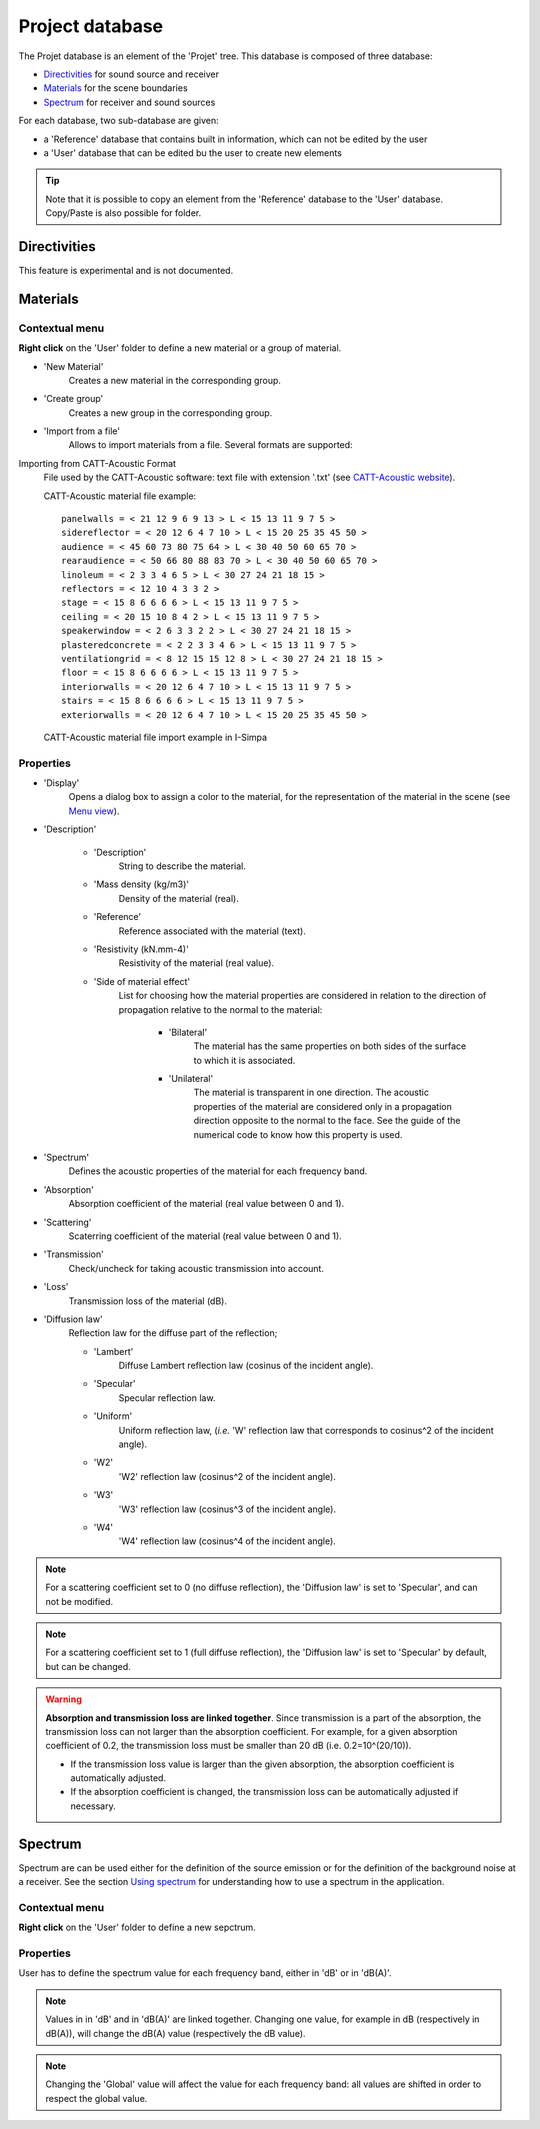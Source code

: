 Project database
================

The Projet database is an element of the 'Projet' tree. This database is composed of three database:

- `Directivities`_ for sound source and receiver
- `Materials`_ for the scene boundaries
- `Spectrum`_ for receiver and sound sources

For each database, two sub-database are given:

- a 'Reference' database that contains built in information, which can not be edited by the user
- a 'User' database that can be edited bu the user to create new elements

.. tip::
	Note that it is possible to copy an element from the 'Reference' database to the 'User' database.
	Copy/Paste is also possible for folder.

Directivities
-------------
This feature is experimental and is not documented.

Materials
------------

Contextual menu
~~~~~~~~~~~~~~~

**Right click** on the 'User' folder to define a new material or a group of material.

- 'New Material'
	Creates a new material in the corresponding group.

- 'Create group'
	Creates a new group in the corresponding group.

- 'Import from a file'
	Allows to import materials from a file. Several formats are supported:

Importing from CATT-Acoustic Format
			File used by the CATT-Acoustic software: text file with extension '.txt' (see `CATT-Acoustic website`_).

			CATT-Acoustic material file example:
			::

				panelwalls = < 21 12 9 6 9 13 > L < 15 13 11 9 7 5 >
				sidereflector = < 20 12 6 4 7 10 > L < 15 20 25 35 45 50 >
				audience = < 45 60 73 80 75 64 > L < 30 40 50 60 65 70 >
				rearaudience = < 50 66 80 88 83 70 > L < 30 40 50 60 65 70 >
				linoleum = < 2 3 3 4 6 5 > L < 30 27 24 21 18 15 >
				reflectors = < 12 10 4 3 3 2 >
				stage = < 15 8 6 6 6 6 > L < 15 13 11 9 7 5 >
				ceiling = < 20 15 10 8 4 2 > L < 15 13 11 9 7 5 >
				speakerwindow = < 2 6 3 3 2 2 > L < 30 27 24 21 18 15 >
				plasteredconcrete = < 2 2 3 3 4 6 > L < 15 13 11 9 7 5 >
				ventilationgrid = < 8 12 15 15 12 8 > L < 30 27 24 21 18 15 >
				floor = < 15 8 6 6 6 6 > L < 15 13 11 9 7 5 >
				interiorwalls = < 20 12 6 4 7 10 > L < 15 13 11 9 7 5 >
				stairs = < 15 8 6 6 6 6 > L < 15 13 11 9 7 5 >
				exteriorwalls = < 20 12 6 4 7 10 > L < 15 20 25 35 45 50 >

			CATT-Acoustic material file import example in I-Simpa

.. image:: images/Screenshots/CATT_import.PNG
   :align: center
   :width: 500px

.. rst-class::  clear-both

		Importing from Odeon Format
			File used by the software Odeon: text file with extension '.li8' (see `Odeon website`_);

		.. warning::

			The CATT-Acoustic and Odeon data files are defined octave bands, while I-Simpa uses third octave bands. During the importation, values per octave band are attributed to the corresponding third octaves. Furthermore, since I-Simpa takes into accound upper and lower frequency bands than the last software, data are extrapolated from the closest frquency band data.

		.. note::

			During importation, all fields of the original file are not imported from the data files.

Properties
~~~~~~~~~~

-  'Display'
		Opens a dialog box to assign a color to the material, for the representation of the material in the scene (see `Menu view`_).

-  'Description'

	+  'Description'
			String to describe the material.

	+  'Mass density (kg/m3)'
			Density of the material (real).

	+  'Reference'
			Reference associated with the material (text).

	+  'Resistivity (kN.mm-4)'
			Resistivity of the material (real value).

	+  'Side of material effect'
			List for choosing how the material properties are considered in relation to the direction of propagation	   relative to the normal to the material:

				*  'Bilateral'
						The material has the same properties on both sides of the surface to which it is associated.

				*  'Unilateral'
						The material is transparent in one direction. The acoustic properties of the material are considered only in a propagation direction opposite to the normal to the face. See the guide of the numerical code to know how this property is used.

-  'Spectrum'
		Defines the acoustic properties of the material for each frequency band.

-  'Absorption'
		Absorption coefficient of the material (real value between 0 and 1).

-  'Scattering'
		Scaterring coefficient of the material (real value between 0 and 1).

-  'Transmission'
		Check/uncheck for taking acoustic transmission into account.

-  'Loss'
		Transmission loss of the material (dB).

-  'Diffusion law'
	Reflection law for the diffuse part of the reflection;

	+ 'Lambert'
		Diffuse Lambert reflection law (cosinus of the incident angle).

	+ 'Specular'
		Specular reflection law.

	+ 'Uniform'
		Uniform reflection law, (*i.e.* 'W' reflection law that corresponds to cosinus^2 of the incident angle).

	+ 'W2'
		'W2' reflection law (cosinus^2 of the incident angle).

	+ 'W3'
		'W3' reflection law (cosinus^3 of the incident angle).

	+ 'W4'
		'W4' reflection law (cosinus^4 of the incident angle).


.. note::

	For a scattering coefficient set to 0 (no diffuse reflection), the 'Diffusion law' is set to 'Specular', and can not be modified.

.. note::

	For a scattering coefficient set to 1 (full diffuse reflection), the 'Diffusion law' is set to 'Specular' by default, but can be changed.

.. warning::

	**Absorption and transmission loss are linked together**. Since transmission is a part of the absorption, the transmission loss can not larger than the absorption coefficient. For example, for a given absorption coefficient of 0.2, the transmission loss must be smaller than 20 dB (i.e. 0.2=10^(20/10)).

	- If the transmission loss value is larger than the given absorption, the absorption coefficient is automatically adjusted.

	- If the absorption coefficient is changed, the transmission loss can be automatically adjusted if necessary.

Spectrum
------------

Spectrum are can be used either for the definition of the source emission or for the definition of the background noise at a receiver. |usingspectrum|.

Contextual menu
~~~~~~~~~~~~~~~

**Right click** on the 'User' folder to define a new sepctrum.

Properties
~~~~~~~~~~

User has to define the spectrum value for each frequency band, either in 'dB' or in 'dB(A)'.

.. note::

	Values in in 'dB' and in 'dB(A)' are linked together. Changing one value, for example in dB (respectively in dB(A)), will change the dB(A) value (respectively the dB value).

.. note::

	Changing the 'Global' value will affect the value for each frequency band: all values are shifted in order to respect the global value.


.. _Menu view: Menu_View.html
.. _`Using spectrum`: using_spectrum.html
.. _`CATT-Acoustic website`: http://www.catt.se
.. _`Odeon website`: http://www.odeon.dk
.. |usingspectrum| replace:: See the section `Using spectrum`_ for understanding how to use a spectrum in the application
